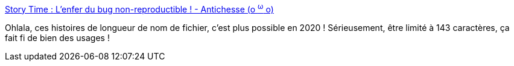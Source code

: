 :jbake-type: post
:jbake-status: published
:jbake-title: Story Time : L'enfer du bug non-reproductible ! - Antichesse (o ^ω^ o)
:jbake-tags: bug,fichier,nom,_mois_juin,_année_2020
:jbake-date: 2020-06-03
:jbake-depth: ../
:jbake-uri: shaarli/1591174974000.adoc
:jbake-source: https://nicolas-delsaux.hd.free.fr/Shaarli?searchterm=https%3A%2F%2Fcakeozolives.com%2Fshaarli-antichesse%2F%3F_pazcA&searchtags=bug+fichier+nom+_mois_juin+_ann%C3%A9e_2020
:jbake-style: shaarli

https://cakeozolives.com/shaarli-antichesse/?_pazcA[Story Time : L'enfer du bug non-reproductible ! - Antichesse (o ^ω^ o)]

Ohlala, ces histoires de longueur de nom de fichier, c'est plus possible en 2020 ! Sérieusement, être limité à 143 caractères, ça fait fi de bien des usages !

